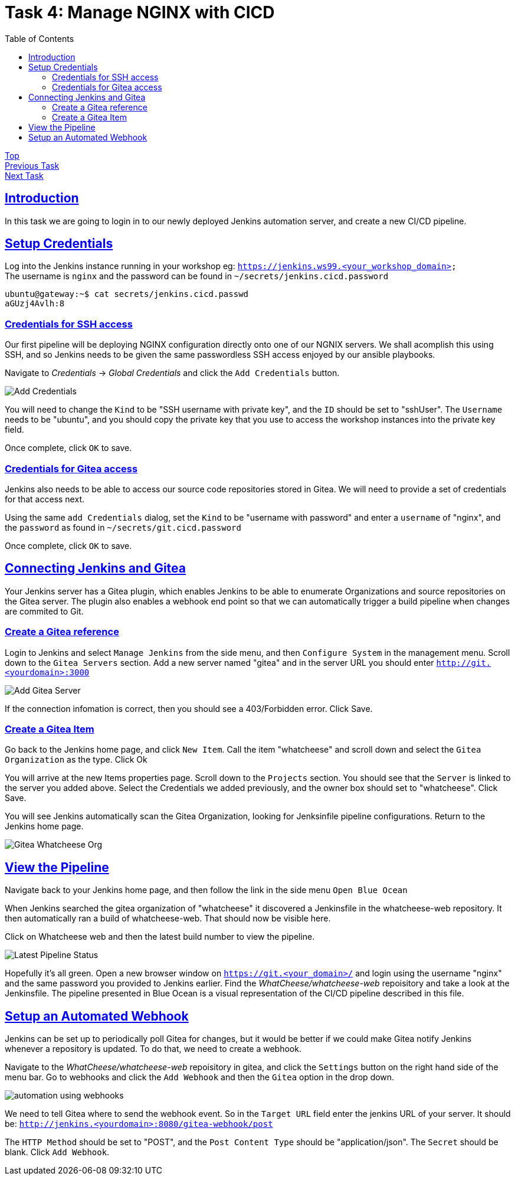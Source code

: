 = Task 4: Manage NGINX with CICD
:showtitle:
:sectlinks:
:toc: left
:prev_section: task3
:next_section: task5

****
<<index.adoc#,Top>> +
<<task3.adoc#,Previous Task>> +
<<task5.adoc#,Next Task>> +
****

== Introduction

In this task we are going to login in to our newly deployed Jenkins automation server, and 
create a new CI/CD pipeline.

== Setup Credentials

Log into the Jenkins instance running in your workshop eg: `https://jenkins.ws99.<your_workshop_domain>` +
The username is `nginx` and the password can be found in `~/secrets/jenkins.cicd.password`

----
ubuntu@gateway:~$ cat secrets/jenkins.cicd.passwd
aGUzj4Avlh:8
----

=== Credentials for SSH access

Our first pipeline will be deploying NGINX configuration directly onto one of our NGNIX
servers. We shall acomplish this using SSH, and so Jenkins needs to be given the same
passwordless SSH access enjoyed by our ansible playbooks.

Navigate to _Credentials_ -> _Global Credentials_ and click the `Add Credentials` button.

image:img/jenkins-add-creds.png[Add Credentials]

You will need to change the `Kind` to be "SSH username with private key", and the `ID` should be set
to "sshUser". The `Username` needs to be "ubuntu", and you should copy the private key that you use
to access the workshop instances into the private key field.

Once complete, click `OK` to save.

=== Credentials for Gitea access

Jenkins also needs to be able to access our source code repositories stored in Gitea. We will need
to provide a set of credentials for that access next.

Using the same `add Credentials` dialog, set the `Kind` to be "username with password" and enter
a `username` of "nginx", and the `password` as found in `~/secrets/git.cicd.password`

Once complete, click `OK` to save.

== Connecting Jenkins and Gitea

Your Jenkins server has a Gitea plugin, which enables Jenkins to be able to enumerate Organizations
and source repositories on the Gitea server. The plugin also enables a webhook end point so that
we can automatically trigger a build pipeline when changes are commited to Git.

=== Create a Gitea reference

Login to Jenkins and select `Manage Jenkins` from the side menu, and then `Configure System` in
the management menu. Scroll down to the `Gitea Servers` section. Add a new server named "gitea"
and in the server URL you should enter `http://git.<yourdomain>:3000`

image:img/add-gitea-server.png[Add Gitea Server]

If the connection infomation is correct, then you should see a 403/Forbidden error. Click Save.

=== Create a Gitea Item

Go back to the Jenkins home page, and click `New Item`. Call the item "whatcheese" and scroll down
and select the `Gitea Organization` as the type. Click Ok

You will arrive at the new Items properties page. Scroll down to the `Projects` section. You should
see that the `Server` is linked to the server you added above. Select the Credentials we added
previously, and the owner box should set to "whatcheese". Click Save.

You will see Jenkins automatically scan the Gitea Organization, looking for Jenksinfile pipeline
configurations. Return to the Jenkins home page.

image:img/jenkins-home.png[Gitea Whatcheese Org]

== View the Pipeline 

Navigate back to your Jenkins home page, and then follow the link in the side menu `Open Blue Ocean` +

When Jenkins searched the gitea organization of "whatcheese" it discovered a Jenkinsfile in the
whatcheese-web repository. It then automatically ran a build of whatcheese-web. That should now
be visible here.

Click on Whatcheese web and then the latest build number to view the pipeline.

image:img/blue-ocean-pipe.png[Latest Pipeline Status]

Hopefully it's all green. Open a new browser window on `https://git.<your_domain>/` and login using
the username "nginx" and the same password you provided to Jenkins earlier. Find the 
_WhatCheese/whatcheese-web_ repoisitory and take a look at the Jenkinsfile. The pipeline presented
in Blue Ocean is a visual representation of the CI/CD pipeline described in this file.

== Setup an Automated Webhook

Jenkins can be set up to periodically poll Gitea for changes, but it would be better if we could
make Gitea notify Jenkins whenever a repository is updated. To do that, we need to create a webhook.

Navigate to the _WhatCheese/whatcheese-web_ repoisitory in gitea, and click the `Settings` button
on the right hand side of the menu bar. Go to webhooks and click the `Add Webhook` and then the
`Gitea` option in the drop down.

image:img/gitea-add-webhook.png[automation using webhooks]

We need to tell Gitea where to send the webhook event. So in the `Target URL` field enter the
jenkins URL of your server. It should be: `http://jenkins.<yourdomain>:8080/gitea-webhook/post`

The `HTTP Method` should be set to "POST", and the `Post Content Type` should be
"application/json". The `Secret` should be blank. Click `Add Webhook`.



